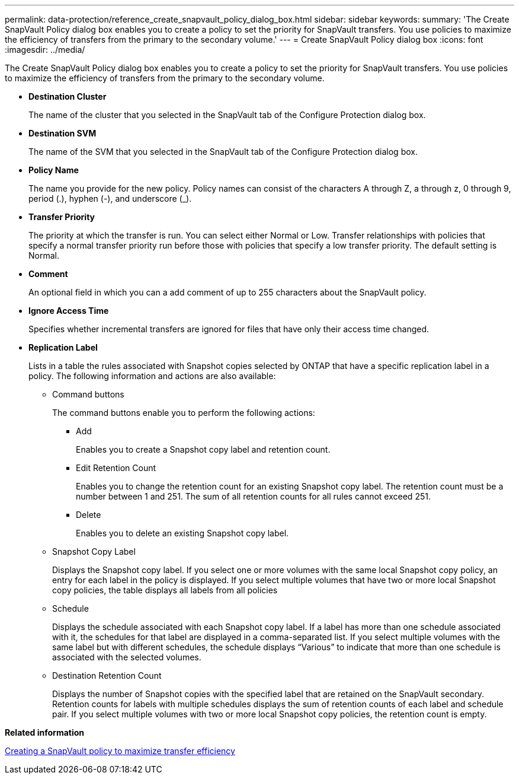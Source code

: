 ---
permalink: data-protection/reference_create_snapvault_policy_dialog_box.html
sidebar: sidebar
keywords: 
summary: 'The Create SnapVault Policy dialog box enables you to create a policy to set the priority for SnapVault transfers. You use policies to maximize the efficiency of transfers from the primary to the secondary volume.'
---
= Create SnapVault Policy dialog box
:icons: font
:imagesdir: ../media/

[.lead]
The Create SnapVault Policy dialog box enables you to create a policy to set the priority for SnapVault transfers. You use policies to maximize the efficiency of transfers from the primary to the secondary volume.

* *Destination Cluster*
+
The name of the cluster that you selected in the SnapVault tab of the Configure Protection dialog box.

* *Destination SVM*
+
The name of the SVM that you selected in the SnapVault tab of the Configure Protection dialog box.

* *Policy Name*
+
The name you provide for the new policy. Policy names can consist of the characters A through Z, a through z, 0 through 9, period (.), hyphen (-), and underscore (_).

* *Transfer Priority*
+
The priority at which the transfer is run. You can select either Normal or Low. Transfer relationships with policies that specify a normal transfer priority run before those with policies that specify a low transfer priority. The default setting is Normal.

* *Comment*
+
An optional field in which you can a add comment of up to 255 characters about the SnapVault policy.

* *Ignore Access Time*
+
Specifies whether incremental transfers are ignored for files that have only their access time changed.

* *Replication Label*
+
Lists in a table the rules associated with Snapshot copies selected by ONTAP that have a specific replication label in a policy. The following information and actions are also available:

 ** Command buttons
+
The command buttons enable you to perform the following actions:

  *** Add
+
Enables you to create a Snapshot copy label and retention count.

  *** Edit Retention Count
+
Enables you to change the retention count for an existing Snapshot copy label. The retention count must be a number between 1 and 251. The sum of all retention counts for all rules cannot exceed 251.

  *** Delete
+
Enables you to delete an existing Snapshot copy label.

 ** Snapshot Copy Label
+
Displays the Snapshot copy label. If you select one or more volumes with the same local Snapshot copy policy, an entry for each label in the policy is displayed. If you select multiple volumes that have two or more local Snapshot copy policies, the table displays all labels from all policies

 ** Schedule
+
Displays the schedule associated with each Snapshot copy label. If a label has more than one schedule associated with it, the schedules for that label are displayed in a comma-separated list. If you select multiple volumes with the same label but with different schedules, the schedule displays "`Various`" to indicate that more than one schedule is associated with the selected volumes.

 ** Destination Retention Count
+
Displays the number of Snapshot copies with the specified label that are retained on the SnapVault secondary. Retention counts for labels with multiple schedules displays the sum of retention counts of each label and schedule pair. If you select multiple volumes with two or more local Snapshot copy policies, the retention count is empty.

*Related information*

xref:task_create_snapvault_policy_to_maximize_transfer_efficiency.adoc[Creating a SnapVault policy to maximize transfer efficiency]
